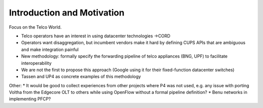 ***************************
Introduction and Motivation
***************************

Focus on the Telco World.

* Telco operators have an interest in using datacenter technologies ->CORD

* Operators want disaggregation, but incumbent vendors make it hard by defining CUPS APIs that are ambiguous and make integration painful
* New methodology: formally specify the forwarding pipeline of telco appliances (BNG, UPF) to facilitate interoperability

* We are not the first to propose this approach (Google using it for their fixed-function datacenter switches)
* Tassen and UP4 as concrete examples of this methodology

Other:
* It would be good to collect experiences from other projects where P4 was not used, e.g. any issue with porting Voltha from the Edgecore OLT to others while using OpenFlow without a formal pipeline definition?
* Benu networks in implementing PFCP?


